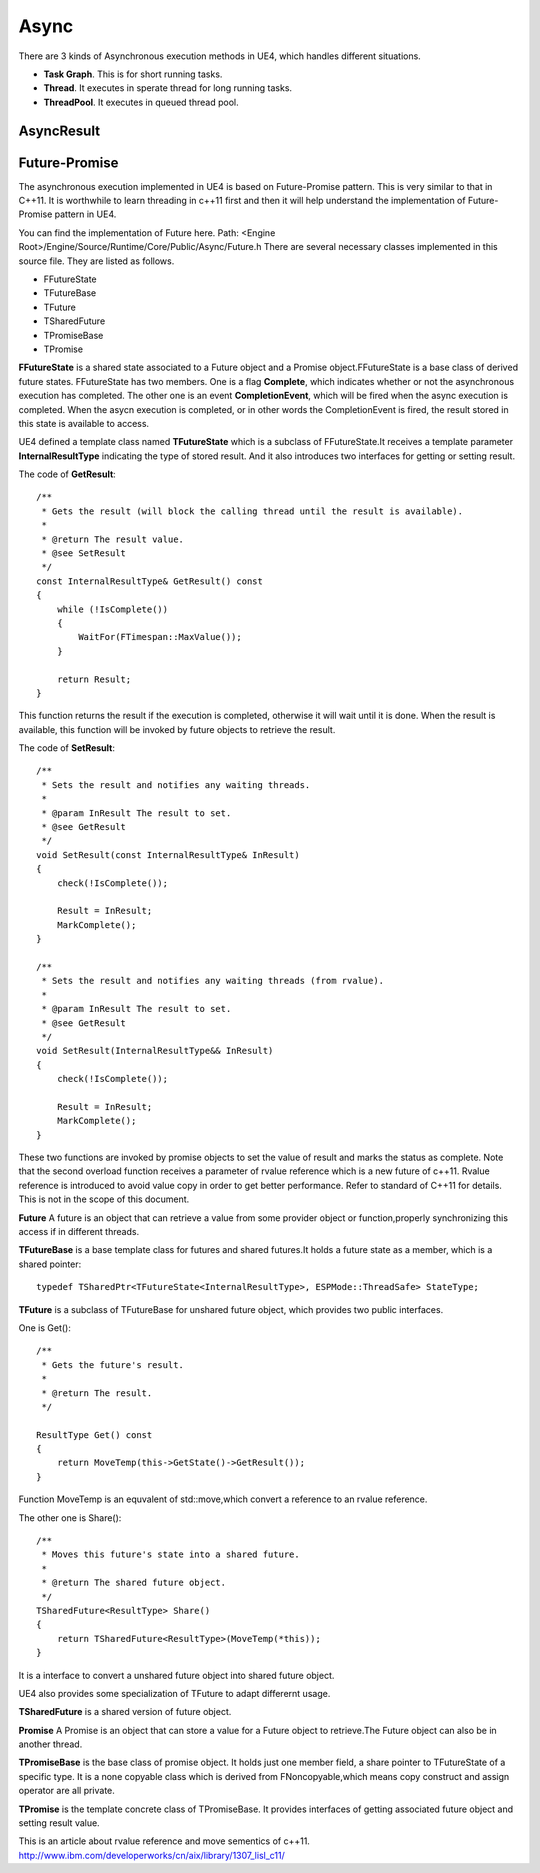 Async
=====

There are 3 kinds of Asynchronous execution methods in UE4, which handles different situations.

* **Task Graph**. This is for short running tasks.
* **Thread**. It executes in sperate thread for long running tasks.
* **ThreadPool**. It executes in queued thread pool. 


AsyncResult
-----------



Future-Promise
--------------

The asynchronous execution implemented in UE4 is based on Future-Promise pattern. This is very similar to that in C++11. It is worthwhile to learn threading in c++11 first and then it will help understand the implementation of Future-Promise pattern in UE4. 

You can find the implementation of Future here.
Path: <Engine Root>/Engine/Source/Runtime/Core/Public/Async/Future.h
There are several necessary classes implemented in this source file.
They are listed as follows.

* FFutureState 
* TFutureBase
* TFuture 
* TSharedFuture
* TPromiseBase
* TPromise

**FFutureState** is a shared state associated to a Future object and a Promise object.FFutureState is a base class of derived future states. FFutureState has two members. One is a flag **Complete**, which indicates whether or not the asynchronous execution has completed. The other one is an event **CompletionEvent**, which will be fired when the async execution is completed. When the asycn execution is completed, or in other words the CompletionEvent is fired, the result stored in this state is available to access.

UE4 defined a template class named **TFutureState** which is a subclass of FFutureState.It receives a template parameter **InternalResultType** indicating the type of stored result. And it also introduces two interfaces for getting or setting result.

The code of **GetResult**::


    /**
     * Gets the result (will block the calling thread until the result is available).
     *
     * @return The result value.
     * @see SetResult
     */
    const InternalResultType& GetResult() const
    {
        while (!IsComplete())
        {
            WaitFor(FTimespan::MaxValue());
        }

        return Result;
    }

This function returns the result if the execution is completed, otherwise it will wait until it is done. When the result is available, this function will be invoked by future objects to retrieve the result.


The code of **SetResult**::

    /**
     * Sets the result and notifies any waiting threads.
     *
     * @param InResult The result to set.
     * @see GetResult
     */
    void SetResult(const InternalResultType& InResult)
    {
        check(!IsComplete());

        Result = InResult;
        MarkComplete();
    }

    /**
     * Sets the result and notifies any waiting threads (from rvalue).
     *
     * @param InResult The result to set.
     * @see GetResult
     */
    void SetResult(InternalResultType&& InResult)
    {
        check(!IsComplete());

        Result = InResult;
        MarkComplete();
    }

These two functions are invoked by promise objects to set the value of result and marks the status as complete. Note that the second overload function receives a parameter of rvalue reference which is a new future of c++11. Rvalue reference is introduced to avoid value copy in order to get better performance. Refer to standard of C++11 for details. This is not in the scope of this document.


**Future** A future is an object that can retrieve a value from some provider object or function,properly synchronizing this access if in different threads.


**TFutureBase** is a base template class for futures and shared futures.It holds a future state as a member, which is a shared pointer::

    typedef TSharedPtr<TFutureState<InternalResultType>, ESPMode::ThreadSafe> StateType;

**TFuture** is a subclass of TFutureBase for unshared future object, which provides two public interfaces. 

One is Get()::

    /**
     * Gets the future's result.
     *
     * @return The result.
     */

    ResultType Get() const
    {
        return MoveTemp(this->GetState()->GetResult());
    }

Function MoveTemp is an equvalent of std::move,which convert a reference to an rvalue reference.

The other one is Share()::

    /**
     * Moves this future's state into a shared future.
     *
     * @return The shared future object.
     */
    TSharedFuture<ResultType> Share()
    {
        return TSharedFuture<ResultType>(MoveTemp(*this));
    }

It is a interface to convert a unshared future object into shared future object.

UE4 also provides some specialization of TFuture to adapt differernt usage.


**TSharedFuture** is a shared version of future object.

**Promise** A Promise is an object that can store a value for a Future object to retrieve.The Future object can also be in another thread.

**TPromiseBase** is the base class of promise object. It holds just one member field, a share pointer to TFutureState of a specific type. It is a none copyable class which is derived from FNoncopyable,which means copy construct and assign operator are all private.

**TPromise** is the template concrete class of TPromiseBase. It provides interfaces of getting associated future object and setting result value. 


This is an article about rvalue reference and move sementics of c++11.
http://www.ibm.com/developerworks/cn/aix/library/1307_lisl_c11/









